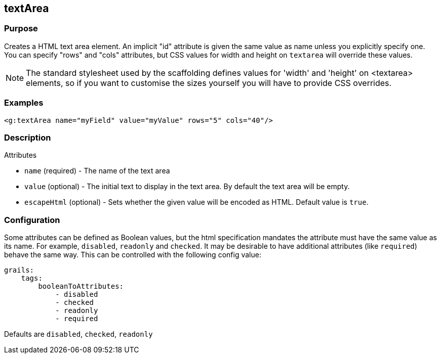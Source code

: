 
== textArea



=== Purpose


Creates a HTML text area element. An implicit "id" attribute is given the same value as name unless you explicitly specify one. You can specify "rows" and "cols" attributes, but CSS values for width and height on `textarea` will override these values.

NOTE: The standard stylesheet used by the scaffolding defines values for 'width' and 'height' on <textarea> elements, so if you want to customise the sizes yourself you will have to provide CSS overrides.


=== Examples


[source,xml]
----
<g:textArea name="myField" value="myValue" rows="5" cols="40"/>
----


=== Description


Attributes

* `name` (required) - The name of the text area
* `value` (optional) - The initial text to display in the text area. By default the text area will be empty.
* `escapeHtml` (optional) - Sets whether the given value will be encoded as HTML. Default value is `true`.


=== Configuration


Some attributes can be defined as Boolean values, but the html specification
mandates the attribute must have the same value as its name. For example,
`disabled`, `readonly` and `checked`. It may be desirable to have additional attributes
(like `required`) behave the same way. This can be controlled with the following config value:

[source,yml]
----
grails:
    tags:
        booleanToAttributes:
            - disabled
            - checked
            - readonly
            - required
----

Defaults are `disabled`, `checked`, `readonly`


